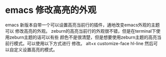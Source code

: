 * emacs 修改高亮的外观
emacs 新版本自带一个可以设置高亮当前行的插件，通地改变emacs外观的主题可以
修改高亮的外观。
  zeburn的高亮当前行的外观很不错，但是在terminal下使用zeburn主题的话可以有些
颜色不是很清楚，但是想要使用zeburn主题的高亮当前行模式。可以使用以下方式进行
修改。
  alt+x  customize-face   hl-line 然后可以自定义设置高亮的模式。
